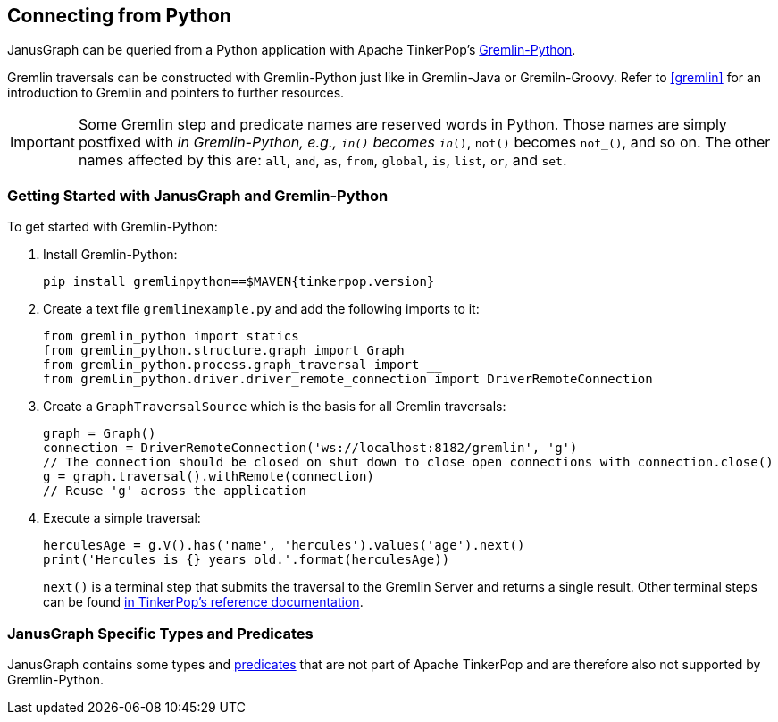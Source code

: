 [[connecting-via-python]]
== Connecting from Python

JanusGraph can be queried from a Python application with Apache TinkerPop's http://tinkerpop.apache.org/docs/{tinkerpop_version}/reference/#gremlin-python[Gremlin-Python].

Gremlin traversals can be constructed with Gremlin-Python just like in Gremlin-Java or Gremiln-Groovy.
Refer to <<gremlin>> for an introduction to Gremlin and pointers to further resources.

IMPORTANT: Some Gremlin step and predicate names are reserved words in Python.
Those names are simply postfixed with `_` in Gremlin-Python, e.g., `in()` becomes `in_()`, `not()` becomes `not_()`, and so on. The other names affected by this are: `all`, `and`, `as`, `from`, `global`, `is`, `list`, `or`, and `set`.

=== Getting Started with JanusGraph and Gremlin-Python

To get started with Gremlin-Python:

. Install Gremlin-Python:
[source, bash]
pip install gremlinpython==$MAVEN{tinkerpop.version}

. Create a text file `gremlinexample.py` and add the following imports to it:
+
[source, python]
----
from gremlin_python import statics
from gremlin_python.structure.graph import Graph
from gremlin_python.process.graph_traversal import __
from gremlin_python.driver.driver_remote_connection import DriverRemoteConnection
----

. Create a `GraphTraversalSource` which is the basis for all Gremlin traversals:
+
[source, python]
----
graph = Graph()
connection = DriverRemoteConnection('ws://localhost:8182/gremlin', 'g')
// The connection should be closed on shut down to close open connections with connection.close()
g = graph.traversal().withRemote(connection)
// Reuse 'g' across the application
----

. Execute a simple traversal:
+
[source, python]
herculesAge = g.V().has('name', 'hercules').values('age').next()
print('Hercules is {} years old.'.format(herculesAge))
+
`next()` is a terminal step that submits the traversal to the Gremlin Server and returns a single result.
Other terminal steps can be found http://tinkerpop.apache.org/docs/{tinkerpop_version}/reference/#_remoteconnection_submission[in TinkerPop's reference documentation].

=== JanusGraph Specific Types and Predicates

JanusGraph contains some types and <<search-predicates, predicates>> that are not part of Apache TinkerPop and are therefore also not supported by Gremlin-Python.
